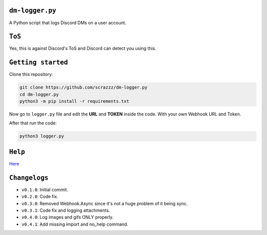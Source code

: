 ``dm-logger.py``
==========
A Python script that logs Discord DMs on a user account.

``ToS``
==========
Yes, this is against Discord's ToS and Discord can detect you using this.

``Getting started``
==========
Clone this repository:

.. code:: sh
    
    git clone https://github.com/scrazzz/dm-logger.py
    cd dm-logger.py
    python3 -m pip install -r requirements.txt

Now go to ``logger.py`` file and edit the **URL** and **TOKEN** inside the code. With your own Webhook URL and Token.

After that run the code:

.. code:: sh
    
    python3 logger.py

``Help``
==========
`Here <https://discord.gg/TfzsCCYwqJ>`_

``Changelogs``
==========
- ``v0.1.0``: Initial commit.
- ``v0.2.0``: Code fix.
- ``v0.3.0``: Removed Webhook.Async since it's not a huge problem of it being sync.
- ``v0.3.1``: Code fix and logging attachments.
- ``v0.4.0``: Log images and gifs ONLY properly.
- ``v0.4.1``: Add missing import and no_help command.

